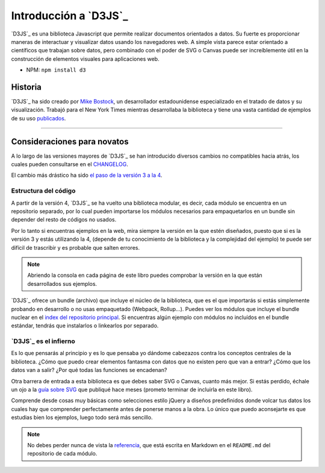 .. _introduction-section:

**********************
Introducción a `D3JS`_
**********************

`D3JS`_ es una biblioteca Javascript que permite realizar documentos orientados a datos. Su fuerte es proporcionar maneras de interactuar y visualizar datos usando los navegadores web. A simple vista parece estar orientado a científicos que trabajan sobre datos, pero combinado con el poder de SVG o Canvas puede ser increíblemente útil en la construcción de elementos visuales para aplicaciones web.

- NPM: ``npm install d3``


Historia
========

`D3JS`_ ha sido creado por `Mike Bostock`_, un desarrollador estadounidense especializado en el tratado de datos y su visualización. Trabajó para el New York Times mientras desarrollaba la biblioteca y tiene una vasta cantidad de ejemplos de su uso `publicados`_.

_____________________________________


Consideraciones para novatos
============================

A lo largo de las versiones mayores de `D3JS`_ se han introducido diversos cambios no compatibles hacia atrás, los cuales pueden consultarse en el `CHANGELOG`_.

El cambio más drástico ha sido `el paso de la versión 3 a la 4`_.

Estructura del código
---------------------

A partir de la versión 4, `D3JS`_ se ha vuelto una biblioteca modular, es decir, cada módulo se encuentra en un repositorio separado, por lo cual pueden importarse los módulos necesarios para empaquetarlos en un bundle sin depender del resto de códigos no usados.

Por lo tanto si encuentras ejemplos en la web, mira siempre la versión en la que estén diseñados, puesto que si es la versión 3 y estás utilizando la 4, (depende de tu conocimiento de la biblioteca y la complejidad del ejemplo) te puede ser difícil de trascribir y es probable que salten errores.

.. note::
   
   Abriendo la consola en cada página de este libro puedes comprobar la versión en la que están desarrollados sus ejemplos.

`D3JS`_ ofrece un bundle (archivo) que incluye el núcleo de la biblioteca, que es el que importarás si estás simplemente probando en desarrollo o no usas empaquetado (Webpack, Rollup...). Puedes ver los módulos que incluye el bundle nuclear en el `index del repositorio principal`_. Si encuentras algún ejemplo con módulos no incluídos en el bundle estándar, tendrás que instalarlos o linkearlos por separado.

`D3JS`_ es el infierno
----------------------

Es lo que pensarás al principio y es lo que pensaba yo dándome cabezazos contra los conceptos centrales de la biblioteca. ¿Cómo que puedo crear elementos fantasma con datos que no existen pero que van a entrar? ¿Cómo que los datos van a salir? ¿Por qué todas las funciones se encadenan?

Otra barrera de entrada a esta biblioteca es que debes saber SVG o Canvas, cuanto más mejor. Si estás perdido, échale un ojo a la `guía sobre SVG`_ que publiqué hace meses (prometo terminar de incluirla en este libro).

Comprende desde cosas muy básicas como selecciones estilo jQuery a diseños predefinidos donde volcar tus datos los cuales hay que comprender perfectamente antes de ponerse manos a la obra. Lo único que puedo aconsejarte es que estudias bien los ejemplos, luego todo será más sencillo.

.. note::
   
   No debes perder nunca de vista la `referencia`_, que está escrita en Markdown en el ``README.md`` del repositorio de cada módulo.




.. raw:: html

   <div id="sign-name-container">
       <a id="sign-name" href="https://www.github.com/mondeja" target="__blank">Álvaro Mondéjar Rubio</a>
   </div>
   <style>
       #sign-name-container {
         text-align: center;
         margin-top: 5px;
         margin-bottom: 15px;
       }
       #sign-name {
         font-size: 1.55em;
         text-align: center;
         text-decoration: none;
       }
       #sign-name::hover {
         color: steal;
       }
   </style>


.. _instalación: https://github.com/d3/d3#installing
.. _Mike Bostock: https://github.com/mbostock
.. _publicados: https://bost.ocks.org/mike/
.. _changelog: https://github.com/d3/d3/blob/master/CHANGES.md
.. _el paso de la versión 3 a la 4: https://github.com/d3/d3/blob/master/CHANGES.md#changes-in-d3-40
.. _index del repositorio principal: https://github.com/d3/d3/blob/master/index.js
.. _guía sobre svg: https://codepen.io/mondeja/post/dibujo-vectorial-con-svg
.. _referencia: https://github.com/d3/d3/blob/master/API.md
.. _álvaro mondéjar rubio: https://github.com/mondeja
